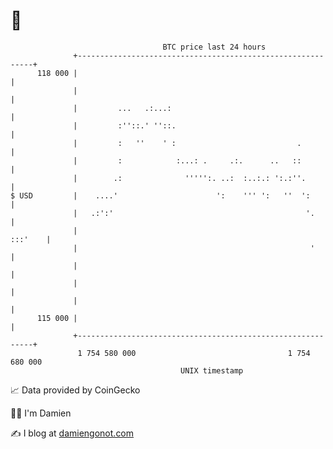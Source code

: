 * 👋

#+begin_example
                                     BTC price last 24 hours                    
                 +------------------------------------------------------------+ 
         118 000 |                                                            | 
                 |                                                            | 
                 |         ...   .:...:                                       | 
                 |         :''::.' ''::.                                      | 
                 |         :   ''    ' :                           .          | 
                 |         :            :...: .     .:.      ..   ::          | 
                 |        .:              ''''':. ..:  :..:.: ':.:''.         | 
   $ USD         |    ....'                      ':    ''' ':   ''  ':        | 
                 |   .:':'                                           '.       | 
                 |                                                    :::'    | 
                 |                                                    '       | 
                 |                                                            | 
                 |                                                            | 
                 |                                                            | 
         115 000 |                                                            | 
                 +------------------------------------------------------------+ 
                  1 754 580 000                                  1 754 680 000  
                                         UNIX timestamp                         
#+end_example
📈 Data provided by CoinGecko

🧑‍💻 I'm Damien

✍️ I blog at [[https://www.damiengonot.com][damiengonot.com]]
